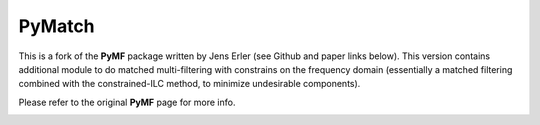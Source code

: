 PyMatch
======

This is a fork of the **PyMF** package written by Jens Erler (see Github and paper links below). This version contains additional module to do matched multi-filtering with constrains on the frequency domain (essentially a matched filtering combined with the constrained-ILC method, to minimize undesirable components). 

Please refer to the original **PyMF** page for more info.

.. image:: https://img.shields.io/badge/GitHub-j--erler%2Fpymf-blue.svg?style=fla
    :target: https://github.com/j-erler/pymf

.. image:: https://img.shields.io/badge/arXiv%3A-1809.06446-orange.svg?style=flat
    :target: https://arxiv.org/abs/1809.06446

